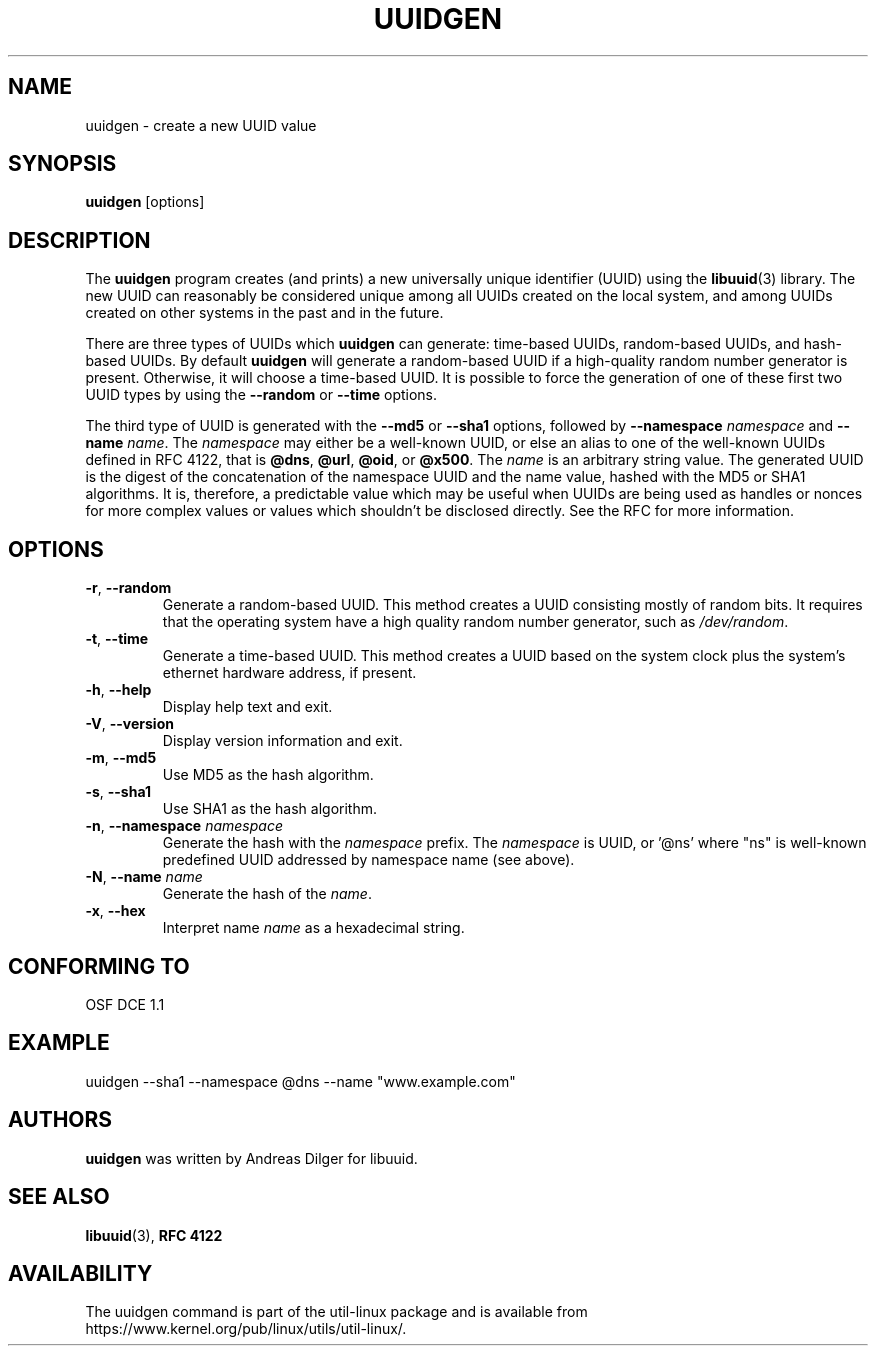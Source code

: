 .\" Copyright 1999 Andreas Dilger (adilger@enel.ucalgary.ca)
.\"
.\" This file may be copied under the terms of the GNU Public License.
.TH UUIDGEN 1 "June 2011" "util-linux" "User Commands"
.SH NAME
uuidgen \- create a new UUID value
.SH SYNOPSIS
.B uuidgen
[options]
.SH DESCRIPTION
The
.B uuidgen
program creates (and prints)
a new universally unique identifier (UUID) using the
.BR libuuid (3)
library.  The new UUID can reasonably be considered unique among
all UUIDs created on the local system,
and among UUIDs created on other systems in the past
and in the future.
.PP
There are three types of UUIDs which
.B uuidgen
can generate: time-based UUIDs, random-based UUIDs, and hash-based UUIDs.
By default
.B uuidgen
will generate a random-based UUID if a high-quality random number
generator is present.  Otherwise, it will choose a time-based UUID.
It is possible to force the generation of one of these first two
UUID types by using the
.B \-\-random
or
.B \-\-time
options.
.PP
The third type of UUID is generated with the
.B \-\-md5
or
.B \-\-sha1
options, followed by
\fB\-\-namespace\fR \fInamespace\fR
and
\fB\-\-name\fR \fIname\fR.
The \fInamespace\fR may either be a well-known UUID, or else
an alias to one of the well-known UUIDs defined in RFC 4122, that is
.BR @dns ,
.BR @url ,
.BR @oid ,
or
.BR @x500 .
The \fIname\fR is an arbitrary string value.  The generated UUID is the
digest of the concatenation of the namespace UUID and the name value, hashed
with the MD5 or SHA1 algorithms.  It is, therefore, a predictable value
which may be useful when UUIDs are being used as handles or nonces for
more complex values or values which shouldn't be disclosed directly.
See the RFC for more information.
.SH OPTIONS
.TP
.BR \-r , " \-\-random"
Generate a random-based UUID.  This method creates a UUID consisting mostly
of random bits.  It requires that the operating system have a high
quality random number generator, such as
.IR /dev/random .
.TP
.BR \-t , " \-\-time"
Generate a time-based UUID.  This method creates a UUID based on the system
clock plus the system's ethernet hardware address, if present.
.TP
.BR \-h , " \-\-help"
Display help text and exit.
.TP
.BR \-V , " \-\-version"
Display version information and exit.
.TP
.BR \-m , " \-\-md5"
Use MD5 as the hash algorithm.
.TP
.BR \-s , " \-\-sha1"
Use SHA1 as the hash algorithm.
.TP
.BR \-n , " \-\-namespace " \fInamespace\fP
Generate the hash with the \fInamespace\fP prefix. The \fInamespace\fP is UUID,
or '@ns' where "ns" is well-known predefined UUID addressed by namespace name
(see above).
.TP
.BR \-N , " \-\-name " \fIname\fR
Generate the hash of the \fIname\fR.
.TP
.BR \-x , " \-\-hex"
Interpret name \fIname\fR as a hexadecimal string.
.SH CONFORMING TO
OSF DCE 1.1
.SH EXAMPLE
uuidgen \-\-sha1 \-\-namespace @dns \-\-name "www.example.com"
.SH AUTHORS
.B uuidgen
was written by Andreas Dilger for libuuid.
.SH SEE ALSO
.BR libuuid (3),
.B "RFC 4122"
.SH AVAILABILITY
The uuidgen command is part of the util-linux package and is available from
https://www.kernel.org/pub/linux/utils/util-linux/.
